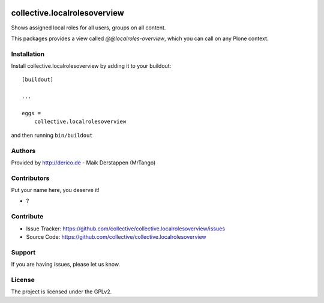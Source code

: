 .. This README is meant for consumption by humans and PyPI. PyPI can render rst files so please do not use Sphinx features.
   If you want to learn more about writing documentation, please check out: http://docs.plone.org/about/documentation_styleguide.html
   This text does not appear on PyPI or github. It is a comment.

.. image:: https://github.com/collective/collective.localrolesoverview/actions/workflows/plone-package.yml/badge.svg
    :target: https://github.com/collective/collective.localrolesoverview/actions/workflows/plone-package.yml

.. image:: https://coveralls.io/repos/github/collective/collective.localrolesoverview/badge.svg?branch=main
    :target: https://coveralls.io/github/collective/collective.localrolesoverview?branch=main
    :alt: Coveralls

.. image:: https://codecov.io/gh/collective/collective.localrolesoverview/branch/master/graph/badge.svg
    :target: https://codecov.io/gh/collective/collective.localrolesoverview

.. image:: https://img.shields.io/pypi/v/collective.localrolesoverview.svg
    :target: https://pypi.python.org/pypi/collective.localrolesoverview/
    :alt: Latest Version

.. image:: https://img.shields.io/pypi/status/collective.localrolesoverview.svg
    :target: https://pypi.python.org/pypi/collective.localrolesoverview
    :alt: Egg Status

.. image:: https://img.shields.io/pypi/pyversions/collective.localrolesoverview.svg?style=plastic   :alt: Supported - Python Versions

.. image:: https://img.shields.io/pypi/l/collective.localrolesoverview.svg
    :target: https://pypi.python.org/pypi/collective.localrolesoverview/
    :alt: License


==============================
collective.localrolesoverview
==============================

Shows assigned local roles for all users, groups on all content.

This packages provides a view called `@@localroles-overview`, which you can call on any Plone context.


.. image:: docs/screenshot.png



Installation
------------

Install collective.localrolesoverview by adding it to your buildout::

    [buildout]

    ...

    eggs =
        collective.localrolesoverview


and then running ``bin/buildout``


Authors
-------

Provided by http://derico.de - Maik Derstappen (MrTango)


Contributors
------------

Put your name here, you deserve it!

- ?


Contribute
----------

- Issue Tracker: https://github.com/collective/collective.localrolesoverview/issues
- Source Code: https://github.com/collective/collective.localrolesoverview


Support
-------

If you are having issues, please let us know.


License
-------

The project is licensed under the GPLv2.
